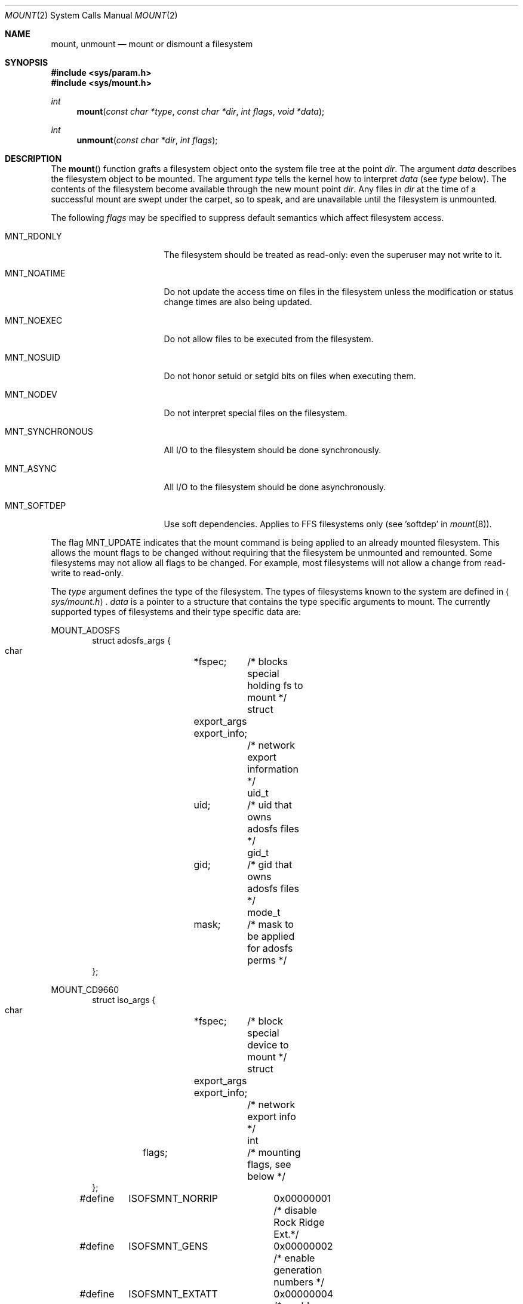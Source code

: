 .\"	$OpenBSD: mount.2,v 1.31 2004/03/16 18:28:52 otto Exp $
.\"	$NetBSD: mount.2,v 1.12 1996/02/29 23:47:48 jtc Exp $
.\"
.\" Copyright (c) 1980, 1989, 1993
.\"	The Regents of the University of California.  All rights reserved.
.\"
.\" Redistribution and use in source and binary forms, with or without
.\" modification, are permitted provided that the following conditions
.\" are met:
.\" 1. Redistributions of source code must retain the above copyright
.\"    notice, this list of conditions and the following disclaimer.
.\" 2. Redistributions in binary form must reproduce the above copyright
.\"    notice, this list of conditions and the following disclaimer in the
.\"    documentation and/or other materials provided with the distribution.
.\" 3. Neither the name of the University nor the names of its contributors
.\"    may be used to endorse or promote products derived from this software
.\"    without specific prior written permission.
.\"
.\" THIS SOFTWARE IS PROVIDED BY THE REGENTS AND CONTRIBUTORS ``AS IS'' AND
.\" ANY EXPRESS OR IMPLIED WARRANTIES, INCLUDING, BUT NOT LIMITED TO, THE
.\" IMPLIED WARRANTIES OF MERCHANTABILITY AND FITNESS FOR A PARTICULAR PURPOSE
.\" ARE DISCLAIMED.  IN NO EVENT SHALL THE REGENTS OR CONTRIBUTORS BE LIABLE
.\" FOR ANY DIRECT, INDIRECT, INCIDENTAL, SPECIAL, EXEMPLARY, OR CONSEQUENTIAL
.\" DAMAGES (INCLUDING, BUT NOT LIMITED TO, PROCUREMENT OF SUBSTITUTE GOODS
.\" OR SERVICES; LOSS OF USE, DATA, OR PROFITS; OR BUSINESS INTERRUPTION)
.\" HOWEVER CAUSED AND ON ANY THEORY OF LIABILITY, WHETHER IN CONTRACT, STRICT
.\" LIABILITY, OR TORT (INCLUDING NEGLIGENCE OR OTHERWISE) ARISING IN ANY WAY
.\" OUT OF THE USE OF THIS SOFTWARE, EVEN IF ADVISED OF THE POSSIBILITY OF
.\" SUCH DAMAGE.
.\"
.\"     @(#)mount.2	8.2 (Berkeley) 12/11/93
.\"
.Dd December 11, 1993
.Dt MOUNT 2
.Os
.Sh NAME
.Nm mount ,
.Nm unmount
.Nd mount or dismount a filesystem
.Sh SYNOPSIS
.Fd #include <sys/param.h>
.Fd #include <sys/mount.h>
.Ft int
.Fn mount "const char *type" "const char *dir" "int flags" "void *data"
.Ft int
.Fn unmount "const char *dir" "int flags"
.Sh DESCRIPTION
The
.Fn mount
function grafts
a filesystem object onto the system file tree
at the point
.Fa dir .
The argument
.Fa data
describes the filesystem object to be mounted.
The argument
.Fa type
tells the kernel how to interpret
.Fa data
(see
.Fa type
below).
The contents of the filesystem
become available through the new mount point
.Fa dir .
Any files in
.Fa dir
at the time
of a successful mount are swept under the carpet, so to speak, and
are unavailable until the filesystem is unmounted.
.Pp
The following
.Fa flags
may be specified to
suppress default semantics which affect filesystem access.
.Bl -tag -width MNT_SYNCHRONOUS
.It Dv MNT_RDONLY
The filesystem should be treated as read-only:
even the superuser may not write to it.
.It Dv MNT_NOATIME
Do not update the access time on files in the filesystem unless
the modification or status change times are also being updated.
.It Dv MNT_NOEXEC
Do not allow files to be executed from the filesystem.
.It Dv MNT_NOSUID
Do not honor setuid or setgid bits on files when executing them.
.It Dv MNT_NODEV
Do not interpret special files on the filesystem.
.It Dv MNT_SYNCHRONOUS
All I/O to the filesystem should be done synchronously.
.It Dv MNT_ASYNC
All I/O to the filesystem should be done asynchronously.
.It Dv MNT_SOFTDEP
Use soft dependencies.
Applies to FFS filesystems only (see 'softdep' in
.Xr mount 8 ) .
.El
.Pp
The flag
.Dv MNT_UPDATE
indicates that the mount command is being applied
to an already mounted filesystem.
This allows the mount flags to be changed without requiring
that the filesystem be unmounted and remounted.
Some filesystems may not allow all flags to be changed.
For example,
most filesystems will not allow a change from read-write to read-only.
.Pp
The
.Fa type
argument defines the type of the filesystem.
The types of filesystems known to the system are defined in
.Aq Pa sys/mount.h .
.Fa data
is a pointer to a structure that contains the type
specific arguments to mount.
The currently supported types of filesystems and
their type specific data are:
.Pp
.Dv MOUNT_ADOSFS
.Bd -literal -offset indent -compact
struct adosfs_args {
    char	*fspec;	    /* blocks special holding fs to mount */
    struct	export_args export_info;
    			    /* network export information */
    uid_t	uid;	    /* uid that owns adosfs files */
    gid_t	gid;	    /* gid that owns adosfs files */
    mode_t	mask;	    /* mask to be applied for adosfs perms */
};
.Ed
.Pp
.Dv MOUNT_CD9660
.Bd -literal -offset indent -compact
struct iso_args {
    char	*fspec;	    /* block special device to mount */
    struct	export_args export_info;
    			    /* network export info */
    int	flags;		    /* mounting flags, see below */
};
#define	ISOFSMNT_NORRIP	  0x00000001 /* disable Rock Ridge Ext.*/
#define	ISOFSMNT_GENS	  0x00000002 /* enable generation numbers */
#define	ISOFSMNT_EXTATT	  0x00000004 /* enable extended attributes */
#define	ISOFSMNT_NOJOLIET 0x00000008 /* disable Joliet Ext.*/
.Ed
.Pp
.Dv MOUNT_FFS
.Bd -literal -offset indent -compact
struct ufs_args {
      char      *fspec;             /* block special file to mount */
      struct    export_args export_info;
      				    /* network export information */
};
.Ed
.Pp
.Dv MOUNT_MFS
.Bd -literal -offset indent -compact
struct mfs_args {
      char	*fspec;             /* name to export for statfs */
      struct	export_args export_info;
      				    /* if we can export an MFS */
      caddr_t	base;               /* base of filesystem in mem */
      u_long	size;               /* size of filesystem */
};
.Ed
.Pp
.Dv MOUNT_MSDOS
.Bd -literal -offset indent -compact
struct msdosfs_args {
	char	*fspec;	   /* blocks special holding fs to mount */
	struct	export_args export_info;
			   /* network export information */
	uid_t	uid;	   /* uid that owns msdosfs files */
	gid_t	gid;	   /* gid that owns msdosfs files */
	mode_t  mask;	   /* mask to be applied for msdosfs perms */
	int	flags;	   /* see below */
};

/*
 * Msdosfs mount options:
 */
#define	MSDOSFSMNT_SHORTNAME 1  /* Force old DOS short names only */
#define	MSDOSFSMNT_LONGNAME  2  /* Force Win'95 long names */
#define	MSDOSFSMNT_NOWIN95   4  /* Completely ignore Win95 entries */
#define	MSDOSFSMNT_GEMDOSFS  8  /* This is a gemdos-flavour */
.Ed
.Pp
.Dv MOUNT_NFS
.Bd -literal -offset indent -compact
struct nfs_args {
      int	version;	/* args structure version */
      struct sockaddr *addr;	/* file server address */
      int	addrlen;	/* length of address */
      int	sotype;       	/* Socket type */
      int	proto;        	/* and Protocol */
      u_char	*fh;          	/* File handle to be mounted */
      int	fhsize;       	/* Size, in bytes, of fh */
      int	flags;        	/* flags */
      int	wsize;        	/* write size in bytes */
      int	rsize;        	/* read size in bytes */
      int	readdirsize;  	/* readdir size in bytes */
      int	timeo;        	/* initial timeout in .1 secs */
      int	retrans;      	/* times to retry send */
      int	maxgrouplist; 	/* Max. size of group list */
      int	readahead;    	/* # of blocks to readahead */
      int	leaseterm;    	/* Term (sec) of lease */
      int	deadthresh;   	/* Retrans threshold */
      char	*hostname;    	/* server's name */
      int	acregmin;     /* Attr cache file recently modified */
      int	acregmax;     	/* ac file not recently modified */
      int	acdirmin;     	/* ac for dir recently modified */
      int	acdirmax;     /* ac for dir not recently modified */
};
.Ed
.Pp
.Dv MOUNT_NTFS
.Bd -literal -offset indent -compact
struct ntfs_args {
        char    *fspec;	/* block special device to mount */
        struct  export_args export_info;
			/* network export information */
        uid_t   uid;	/* uid that owns ntfs files */
        gid_t   gid;	/* gid that owns ntfs files */
        mode_t  mode;	/* mask to be applied for ntfs perms */
        u_long  flag;	/* additional flags */
};

/*
 * ntfs mount options:
 */
#define     NTFS_MFLAG_CASEINS      0x00000001
#define     NTFS_MFLAG_ALLNAMES     0x00000002
.Ed
.Pp
The
.Fn unmount
function call disassociates the filesystem from the specified
mount point
.Fa dir .
.Pp
The
.Fa flags
argument may specify
.Dv MNT_FORCE
to specify that the filesystem should be forcibly unmounted even if files are
still active.
Active special devices continue to work,
but any further accesses to any other active files result in errors
even if the filesystem is later remounted.
.Sh RETURN VALUES
.Fn mount
returns the value 0 if the mount was successful; otherwise, \-1 is returned
and the variable
.Va errno
is set to indicate the error.
.Pp
.Fn unmount
returns the value 0 if the unmount was successful; otherwise, \-1 is returned
and the variable
.Va errno
is set to indicate the error.
.Sh ERRORS
.Fn mount
will fail when one of the following occurs:
.Bl -tag -width [ENAMETOOLONG]
.It Bq Er EPERM
The caller is not the superuser.
.It Bq Er ENAMETOOLONG
The path name exceeded
.Dv {MNAMELEN}
characters.
.It Bq Er ELOOP
Too many symbolic links were encountered in translating a pathname.
.It Bq Er ENOENT
A component of
.Fa dir
does not exist.
.It Bq Er ENOTDIR
A component of
.Ar name
is not a directory,
or a path prefix of
.Ar special
is not a directory.
.It Bq Er EINVAL
An argument given was invalid.
.It Bq Er EBUSY
Another process currently holds a reference to
.Fa dir .
.It Bq Er EFAULT
.Fa dir
points outside the process's allocated address space.
.It Bq Er EOPNOTSUPP
.Fa type
is not supported by the kernel.
.El
.Pp
The following errors can occur for a
.Dq ufs
filesystem mount:
.Bl -tag -width [ENOTBLK]
.It Bq Er ENODEV
A component of ufs_args
.Fa fspec
does not exist.
.It Bq Er ENOTBLK
.Fa fspec
is not a block device.
.It Bq Er ENXIO
The major device number of
.Fa fspec
is out of range (this indicates no device driver exists
for the associated hardware).
.It Bq Er EBUSY
.Fa fspec
is already mounted.
.It Bq Er EMFILE
No space remains in the mount table.
.It Bq Er EINVAL
The super block for the filesystem had a bad magic number, an out of range
block size, or an invalid combination of flags.
.It Bq Er ENOMEM
Not enough memory was available to read the cylinder
group information for the filesystem.
.It Bq Er EIO
An I/O error occurred while reading the super block or
cylinder group information.
.It Bq Er EFAULT
.Fa fspec
points outside the process's allocated address space.
.It Bq Er EROFS
The filesystem was not unmounted cleanly and
.Dv MNT_FORCE
was not specified.
.It Bq Er EROFS
An attempt was made to mount a
.Bx 4.2
filesystem without the
.Ev MNT_RDONLY
flag.
.El
.Pp
The following errors can occur for an
.Em NFS
filesystem mount:
.Bl -tag -width [ETIMEDOUT]
.It Bq Er ETIMEDOUT
.Em NFS
timed out trying to contact the server.
.It Bq Er EFAULT
Some part of the information described by nfs_args
points outside the process's allocated address space.
.El
.Pp
The following errors can occur for a
.Em mfs
filesystem mount:
.Bl -tag -width [EMFILE]
.It Bq Er EMFILE
No space remains in the mount table.
.It Bq Er EINVAL
The super block for the filesystem had a bad magic
number or an out of range block size.
.It Bq Er ENOMEM
Not enough memory was available to read the cylinder
group information for the filesystem.
.It Bq Er EIO
A paging error occurred while reading the super block or
cylinder group information.
.It Bq Er EFAULT
.Em Name
points outside the process's allocated address space.
.El
.Pp
.Fn unmount
may fail with one of the following errors:
.Bl -tag -width [ENAMETOOLONG]
.It Bq Er EPERM
The caller is not the superuser.
.It Bq Er ENOTDIR
A component of the path is not a directory.
.It Bq Er EINVAL
An argument given was invalid.
.It Bq Er ENAMETOOLONG
A component of a pathname exceeded
.Dv {NAME_MAX}
characters, or an entire path name exceeded
.Dv {PATH_MAX}
characters.
.It Bq Er ELOOP
Too many symbolic links were encountered in translating the pathname.
.It Bq Er EINVAL
The requested directory is not in the mount table.
.It Bq Er EBUSY
A process is holding a reference to a file located
on the filesystem.
.It Bq Er EIO
An I/O error occurred while writing cached filesystem information.
.It Bq Er EFAULT
.Fa dir
points outside the process's allocated address space.
.El
.Pp
A
.Dq ufs
or
.Dq mfs
mount can also fail if the maximum number of filesystems are currently
mounted.
.Sh SEE ALSO
.Xr statfs 2 ,
.Xr mfs 8 ,
.Xr mount 8 ,
.Xr umount 8
.Sh HISTORY
.Fn mount
and
.Fn unmount
function calls appeared in
.At v6 .
.Sh BUGS
Some of the error codes need translation to more obvious messages.

